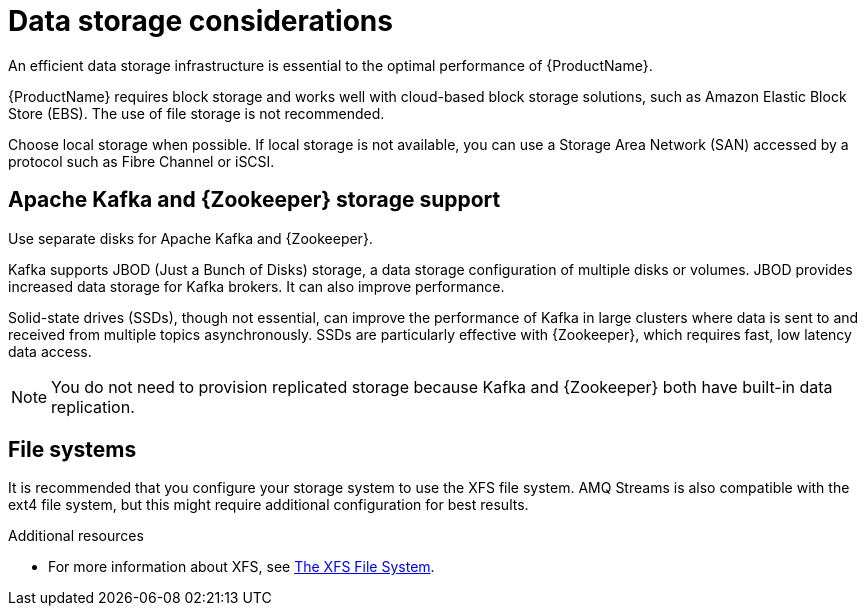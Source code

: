 // Module included in the following assemblies:
//
// assembly-getting-started.adoc

[id='considerations-for-data-storage-{context}']

= Data storage considerations

An efficient data storage infrastructure is essential to the optimal performance of {ProductName}.

{ProductName} requires block storage and works well with cloud-based block storage solutions, such as Amazon Elastic Block Store (EBS). The use of file storage is not recommended.

Choose local storage when possible. If local storage is not available, you can use a Storage Area Network (SAN) accessed by a protocol such as Fibre Channel or iSCSI.

== Apache Kafka and {Zookeeper} storage support
Use separate disks for Apache Kafka and {Zookeeper}.

Kafka supports JBOD (Just a Bunch of Disks) storage, a data storage configuration of multiple disks or volumes. JBOD provides increased data storage for Kafka brokers. It can also improve performance.

Solid-state drives (SSDs), though not essential, can improve the performance of Kafka in large clusters where data is sent to and received from multiple topics asynchronously. SSDs are particularly effective with {Zookeeper}, which requires fast, low latency data access.

NOTE: You do not need to provision replicated storage because Kafka and {Zookeeper} both have built-in data replication.

== File systems
It is recommended that you configure your storage system to use the XFS file system. AMQ Streams is also compatible with the ext4 file system, but this might require additional configuration for best results.

.Additional resources

* For more information about XFS, see https://access.redhat.com/documentation/en-us/red_hat_enterprise_linux/7/html-single/storage_administration_guide/#ch-xfs[The XFS File System].
